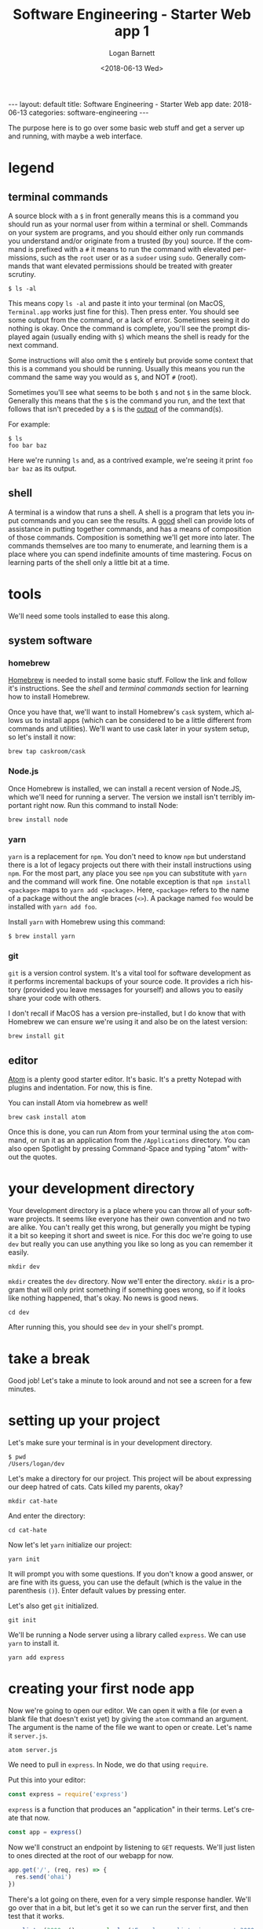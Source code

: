 #+BEGIN_EXPORT html
---
layout: default
title: Software Engineering - Starter Web app
date: 2018-06-13
categories: software-engineering
---
#+END_EXPORT

#+title:    Software Engineering - Starter Web app 1
#+author:   Logan Barnett
#+email:    logustus@gmail.com
#+date:     <2018-06-13 Wed>
#+language: en
#+tags:     tutorials software web
#+auto_id: t

The purpose here is to go over some basic web stuff and get a server up and
running, with maybe a web interface.

* legend
  :PROPERTIES:
  :CUSTOM_ID: legend
  :END:
** terminal commands
   :PROPERTIES:
   :CUSTOM_ID: legend--terminal-commands
   :END:
  A source block with a =$= in front generally means this is a command you
  should run as your normal user from within a terminal or shell. Commands on
  your system are programs, and you should either only run commands you
  understand and/or originate from a trusted (by you) source. If the command is
  prefixed with a =#= it means to run the command with elevated permissions,
  such as the =root= user or as a =sudoer= using =sudo=. Generally commands that
  want elevated permissions should be treated with greater scrutiny.

  #+begin_src shell
  $ ls -al
  #+end_src

  This means copy =ls -al= and paste it into your terminal (on MacOS,
  =Terminal.app= works just fine for this). Then press enter. You should see
  some output from the command, or a lack of error. Sometimes seeing it do
  nothing is okay. Once the command is complete, you'll see the prompt displayed
  again (usually ending with =$=) which means the shell is ready for the next
  command.

  Some instructions will also omit the =$= entirely but provide some context
  that this is a command you should be running. Usually this means you run the
  command the same way you would as =$=, and NOT =#= (root).

  Sometimes you'll see what seems to be both =$= and not =$= in the same block.
  Generally this means that the =$= is the command you run, and the text that
  follows that isn't preceded by a =$= is the _output_ of the command(s).

  For example:

  #+begin_src shell
  $ ls
  foo bar baz
  #+end_src

  Here we're running =ls= and, as a contrived example, we're seeing it print
  =foo bar baz= as its output.

** shell
   :PROPERTIES:
   :CUSTOM_ID: legend--shell
   :END:

   A terminal is a window that runs a shell. A shell is a program that lets you
   input commands and you can see the results. A _good_ shell can provide lots
   of assistance in putting together commands, and has a means of composition of
   those commands. Composition is something we'll get more into later. The
   commands themselves are too many to enumerate, and learning them is a place
   where you can spend indefinite amounts of time mastering. Focus on learning
   parts of the shell only a little bit at a time.

* tools
  :PROPERTIES:
  :CUSTOM_ID: tools
  :END:
  We'll need some tools installed to ease this along.
** system software
   :PROPERTIES:
   :CUSTOM_ID: tools--system-software
   :END:
*** homebrew
    :PROPERTIES:
    :CUSTOM_ID: tools--system-software--homebrew
    :END:
   [[https://brew.sh][Homebrew]] is needed to install some basic stuff. Follow the link and follow
   it's instructions. See the [[shell][shell]] and [[terminal commands][terminal commands]] section for learning
   how to install Homebrew.

   Once you have that, we'll want to install Homebrew's =cask= system, which
   allows us to install apps (which can be considered to be a little different
   from commands and utilities). We'll want to use cask later in your system
   setup, so let's install it now:

   #+begin_src shell
   brew tap caskroom/cask
   #+end_src

*** Node.js
    :PROPERTIES:
    :CUSTOM_ID: tools--system-software--node.js
    :END:
    Once Homebrew is installed, we can install a recent version of Node.JS, which
    we'll need for running a server. The version we install isn't terribly
    important right now. Run this command to install Node:

    #+begin_src shell
    brew install node
    #+end_src

*** yarn
    :PROPERTIES:
    :CUSTOM_ID: tools--system-software--yarn
    :END:
    =yarn= is a replacement for =npm=. You don't need to know =npm= but
    understand there is a lot of legacy projects out there with their install
    instructions using =npm=. For the most part, any place you see =npm= you can
    substitute with =yarn= and the command will work fine. One notable exception
    is that =npm install <package>= maps to =yarn add <package>=. Here,
    =<package>= refers to the name of a package without the angle braces (=<>=).
    A package named =foo= would be installed with =yarn add foo=.

    Install =yarn= with Homebrew using this command:
    #+begin_src shell
    $ brew install yarn
    #+end_src

*** git
    :PROPERTIES:
    :CUSTOM_ID: tools--system-software--git
    :END:
    =git= is a version control system. It's a vital tool for software
    development as it performs incremental backups of your source code. It
    provides a rich history (provided you leave messages for yourself) and
    allows you to easily share your code with others.

    I don't recall if MacOS has a version pre-installed, but I do know that with
    Homebrew we can ensure we're using it and also be on the latest version:

    #+begin_src shell
    brew install git
    #+end_src

** editor
   :PROPERTIES:
   :CUSTOM_ID: tools--editor
   :END:
   [[https://atom.io][Atom]] is a plenty good starter editor. It's basic. It's a pretty Notepad with
   plugins and indentation. For now, this is fine.

   You can install Atom via homebrew as well!

   #+begin_src shell
   brew cask install atom
   #+end_src

   Once this is done, you can run Atom from your terminal using the =atom=
   command, or run it as an application from the =/Applications= directory. You
   can also open Spotlight by pressing Command-Space and typing "atom" without
   the quotes.
* your development directory
  :PROPERTIES:
  :CUSTOM_ID: your-development-directory
  :END:
  Your development directory is a place where you can throw all of your software
  projects. It seems like everyone has their own convention and no two are
  alike. You can't really get this wrong, but generally you might be typing it a
  bit so keeping it short and sweet is nice. For this doc we're going to use
  =dev= but really you can use anything you like so long as you can remember it
  easily.

  #+begin_src shell
  mkdir dev
  #+end_src

  =mkdir= creates the =dev= directory. Now we'll enter the directory. =mkdir= is
  a program that will only print something if something goes wrong, so if it
  looks like nothing happened, that's okay. No news is good news.

  #+begin_src shell
  cd dev
  #+end_src

  After running this, you should see =dev= in your shell's prompt.
* take a break
  :PROPERTIES:
  :CUSTOM_ID: take-a-break
  :END:
  Good job! Let's take a minute to look around and not see a screen for a few
  minutes.

* setting up your project
  :PROPERTIES:
  :CUSTOM_ID: setting-up-your-project
  :END:
  Let's make sure your terminal is in your development directory.

  #+begin_src shell
  $ pwd
  /Users/logan/dev
  #+end_src

  Let's make a directory for our project. This project will be about expressing
  our deep hatred of cats. Cats killed my parents, okay?

  #+begin_src shell
  mkdir cat-hate
  #+end_src

  And enter the directory:

  #+begin_src shell
  cd cat-hate
  #+end_src

  Now let's let =yarn= initialize our project:

  #+begin_src shell
  yarn init
  #+end_src

  It will prompt you with some questions. If you don't know a good answer, or
  are fine with its guess, you can use the default (which is the value in the
  parenthesis =()=). Enter default values by pressing enter.

  Let's also get =git= initialized.
  #+begin_src shell
  git init
  #+end_src

  We'll be running a Node server using a library called =express=. We can use
  =yarn= to install it.

  #+begin_src shell
  yarn add express
  #+end_src

* creating your first node app
  :PROPERTIES:
  :CUSTOM_ID: creating-your-first-node-app
  :END:

  Now we're going to open our editor. We can open it with a file (or even a
  blank file that doesn't exist yet) by giving the =atom= command an argument.
  The argument is the name of the file we want to open or create. Let's name it
  =server.js=.

  #+begin_src shell
  atom server.js
  #+end_src

  We need to pull in =express=. In Node, we do that using =require=.

  Put this into your editor:

  #+name: express-require
  #+begin_src js
  const express = require('express')
  #+end_src

  =express= is a function that produces an "application" in their terms. Let's
  create that now.

  #+name: express-create-app
  #+begin_src js
  const app = express()
  #+end_src

  Now we'll construct an endpoint by listening to =GET= requests. We'll just
  listen to ones directed at the root of our webapp for now.

  #+name: express-get-handler
  #+begin_src js
  app.get('/', (req, res) => {
    res.send('ohai')
  })
  #+end_src

  There's a lot going on there, even for a very simple response handler. We'll
  go over that in a bit, but let's get it so we can run the server first, and
  then test that it works.

  #+name: express-listen
  #+begin_src js
  app.listen(3000, () => console.log('Example app listening on port 3000!'))
  #+end_src

  Okay, so all together this is what it should look like:

  #+begin_src js :noweb yes
  <<express-require>>

  <<express-create-app>>

  <<express-get-handler>>

  <<express-listen>>
  #+end_src

  Let's run the app:

  #+begin_src shell
  $ node server.js
  Example app listening on port 3000!
  #+end_src

  Now let's make a new tab in your terminal (Command-T on MacOS). You might have
  to =cd= back to your project directory:

  #+begin_src shell
  cd ~/dev/cat-hate
  #+end_src

  Now we'll test that it works with =curl=, a powerful tool for using and
  debugging HTTP requests.

  #+begin_src shell
  $ curl http://localhost:3000
  ohai
  #+end_src

* what the hell just happened?
  :PROPERTIES:
  :CUSTOM_ID: what-the-hell-just-happened
  :END:

  In short, thousands of little assumptions we make in the world of technology
  came together and something actually worked.

  In the long, let's talk about networking.

** layers
   :PROPERTIES:
   :CUSTOM_ID: what-the-hell-just-happened--layers
   :END:

   Networked architecture exists as a series of abstract layers. We've heard so
   much about how computers are all about 1s and 0s but we need to derive
   meaning from those. Usually in the world of computing, we aren't thinking
   about those individual bits. Instead we're thinking in "abstract" terms. For
   our purposes, abstract means we've moved to a conceptual place where we can
   focus on only the things that matter about our topic. As we move between
   layers we can think about just the areas of focus for that layer, because we
   can assume other layers have done their jobs. This is a mental tool we use
   because the amount of things that need to happen for a web page to load is
   staggering. Breaking down these things into to tiny concepts that are easy to
   mentally digest is perhaps the hardest problem we have in computer
   engineering (and perhaps other forms of engineering as well).

   Here we'll go over the various network layers. You don't need to memorize
   them, but knowing they are there is helpful. These are presented in order.

*** physical layer
    :PROPERTIES:
    :CUSTOM_ID: what-the-hell-just-happened--layers--physical-layer
    :END:
    This is the medium in which the communication happens. This could be radio
    waves, a fucking wire, or even study hall notes. Barbed wire was used to
    demo Ethernet, so I'm told.

*** data link layer
    :PROPERTIES:
    :CUSTOM_ID: what-the-hell-just-happened--layers--data-link-layer
    :END:
    This layer groups up data into chunks called frames or packets. Ethernet
    exists as one of these layers or a kind of data-link sublayer. Wireless
    specifications also exist on this as well. The data link layer is where your
    =MAC= address comes from.

*** network layer
    :PROPERTIES:
    :CUSTOM_ID: what-the-hell-just-happened--layers--network-layer
    :END:

    Hey wait, aren't we talking about networks already? Confusing! Well this
    specifically refers to routing of network traffic over multiple devices.
    This is how information from your computer travels over your wifi, goes
    through your router, and then goes out to the Internet. Most often the
    network layer you'll be working with is =IP= (just =IP=) but there are
    others.

*** transport layer
    :PROPERTIES:
    :CUSTOM_ID: what-the-hell-just-happened--layers--transport-layer
    :END:

    This is primarily a layer about checking for errors and retransmission of
    lost data. =TCP= and =UDP= are transport layers. Sometimes you hear =TCP=
    referred to as =TCP/IP= but that's mostly referring to how they typically go
    together.

*** session layer
    :PROPERTIES:
    :CUSTOM_ID: what-the-hell-just-happened--layers--session-layer
    :END:

    This layer is about handshakes and establishing persistent connections. It
    also can handle forms of authentication and reconnection. =TCP= and =UDP=
    both span across this and the transport layer.

*** presentation layer
    :PROPERTIES:
    :CUSTOM_ID: what-the-hell-just-happened--layers--presentation-layer
    :END:

    This is primarily about encryption but could be anything that converts data
    from one form to another. Encryption is generally handled at the OS level.

*** application layer
    :PROPERTIES:
    :CUSTOM_ID: what-the-hell-just-happened--layers--application-layer
    :END:

    These aren't applications themselves, but means to communicate with
    applications. How do you talk to a specific application on your computer? If
    I run a server on my computer, will it be the only one? No. You can run lots
    and lots of servers, and you're probably running lots of them right now
    without realizing it. In the world of =TCP= and =UDP=, applications are
    denoted by something called a "port". Some of them are reserved for specific
    kinds of applications, but there's not necessarily a strict enforcement
    there.

** the request and response model
   :PROPERTIES:
   :CUSTOM_ID: what-the-hell-just-happened--the-request-and-response-model
   :END:
   HTTP (Hyper Text Transfer Proctocol) is an [[application layer][application layer]] protocol that we
   use for almost all of our web technology. The client (which is typically a
   web browser, but could also be virtually anything) sends something called a
   request to the server. The server processes this request, and sends back some
   kind of response.

*** how web pages work in http
    :PROPERTIES:
    :CUSTOM_ID: what-the-hell-just-happened--the-request-and-response-model--how-web-pages-work-in-http
    :END:
    When you go to a site like [[http://google.com]], your browser sends a =GET=
    request to Google. There's some additional meta data your browser will send
    along as well, such as saying automatically that you prefer US English, and
    that it wants HTML. Google's servers see this request, and the server
    decides it will send you back a web page (in HTML) for the response. It will
    also ensure the web page is in US English.

    Your browser will see that Google's homepage has =link= tags to CSS files,
    so it will send additional requests to download those. If there are =script=
    tags that have =src= attributes, it will also send requests for those. The
    Google web servers will dutifully respond with the requested CSS and
    JavaScript files in kind.

    #+begin_src plantuml :file request-response-html-example-01.svg
    User -> Browser: Go to http://google.com
    Browser -> "Google Server": Send request to\nGoogle servers
    "Google Server" --> Browser: Send response\nwith HTML page
    Browser -> "Google Server": Send request for\nCSS/JavaScript files
    "Google Server" --> Browser: Send responses\nfor files requested
    Browser --> User: Show pretty webpage\nto user
    #+end_src

    #+RESULTS:
    [[file:request-response-html-example-01.svg]]

    This is a _sequence_ diagram that shows the communication process of doing
    something like visiting [[http://google.com]].

*** persistence :noexport:
    :PROPERTIES:
    :CUSTOM_ID: what-the-hell-just-happened--the-request-and-response-model--persistence
    :END:
    Once the response has been transmitted, the server or the client is free to
    sever the connection. This means the request/response model is not
    persistent. Because it's not persistent, there's no built-in way to know if
    one request is somehow related to any other request. But then how do all of
    those websites seem to know who you are every time you go to a new page?

*** what about curl?
    :PROPERTIES:
    :CUSTOM_ID: what-the-hell-just-happened--the-request-and-response-model--what-about-curl
    :END:

    =curl= is our command line HTTP tool. We can send requests with it like it
    was a browser, and we can get the response back. We can give =curl= "flags"
    that tell it to give us more information about what it's sending and what it
    receives. In the instructions above, we tested our server using =curl=
    because it doesn't tend to complicate things like the browser can easily do.
    We can use =curl= to automate communication to any web server as well, and
    since everyone has =curl= or can get it somehow, we can send =curl= commands
    (as text) to anyone else and they can run it and verify our results. This is
    handy when you need to get help with something and need to consistently
    produce the same results across machines.

* next up
  :PROPERTIES:
  :CUSTOM_ID: next-up
  :END:

  For our next trick, we'll send some [[./software-engineering-starter-web-02.org][nice HTML]].
